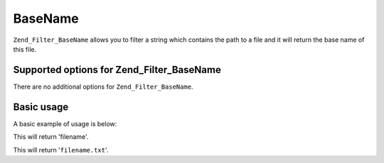 .. _zend.filter.set.basename:

BaseName
========

``Zend_Filter_BaseName`` allows you to filter a string which contains the path to a file and it will return the
base name of this file.

.. _zend.filter.set.basename.options:

Supported options for Zend_Filter_BaseName
------------------------------------------

There are no additional options for ``Zend_Filter_BaseName``.

.. _zend.filter.set.basename.basic:

Basic usage
-----------

A basic example of usage is below:

.. code-block:: php
   :linenos:

   $filter = new Zend_Filter_BaseName();

   print $filter->filter('/vol/tmp/filename');

This will return 'filename'.

.. code-block:: php
   :linenos:

   $filter = new Zend_Filter_BaseName();

   print $filter->filter('/vol/tmp/filename.txt');

This will return '``filename.txt``'.


